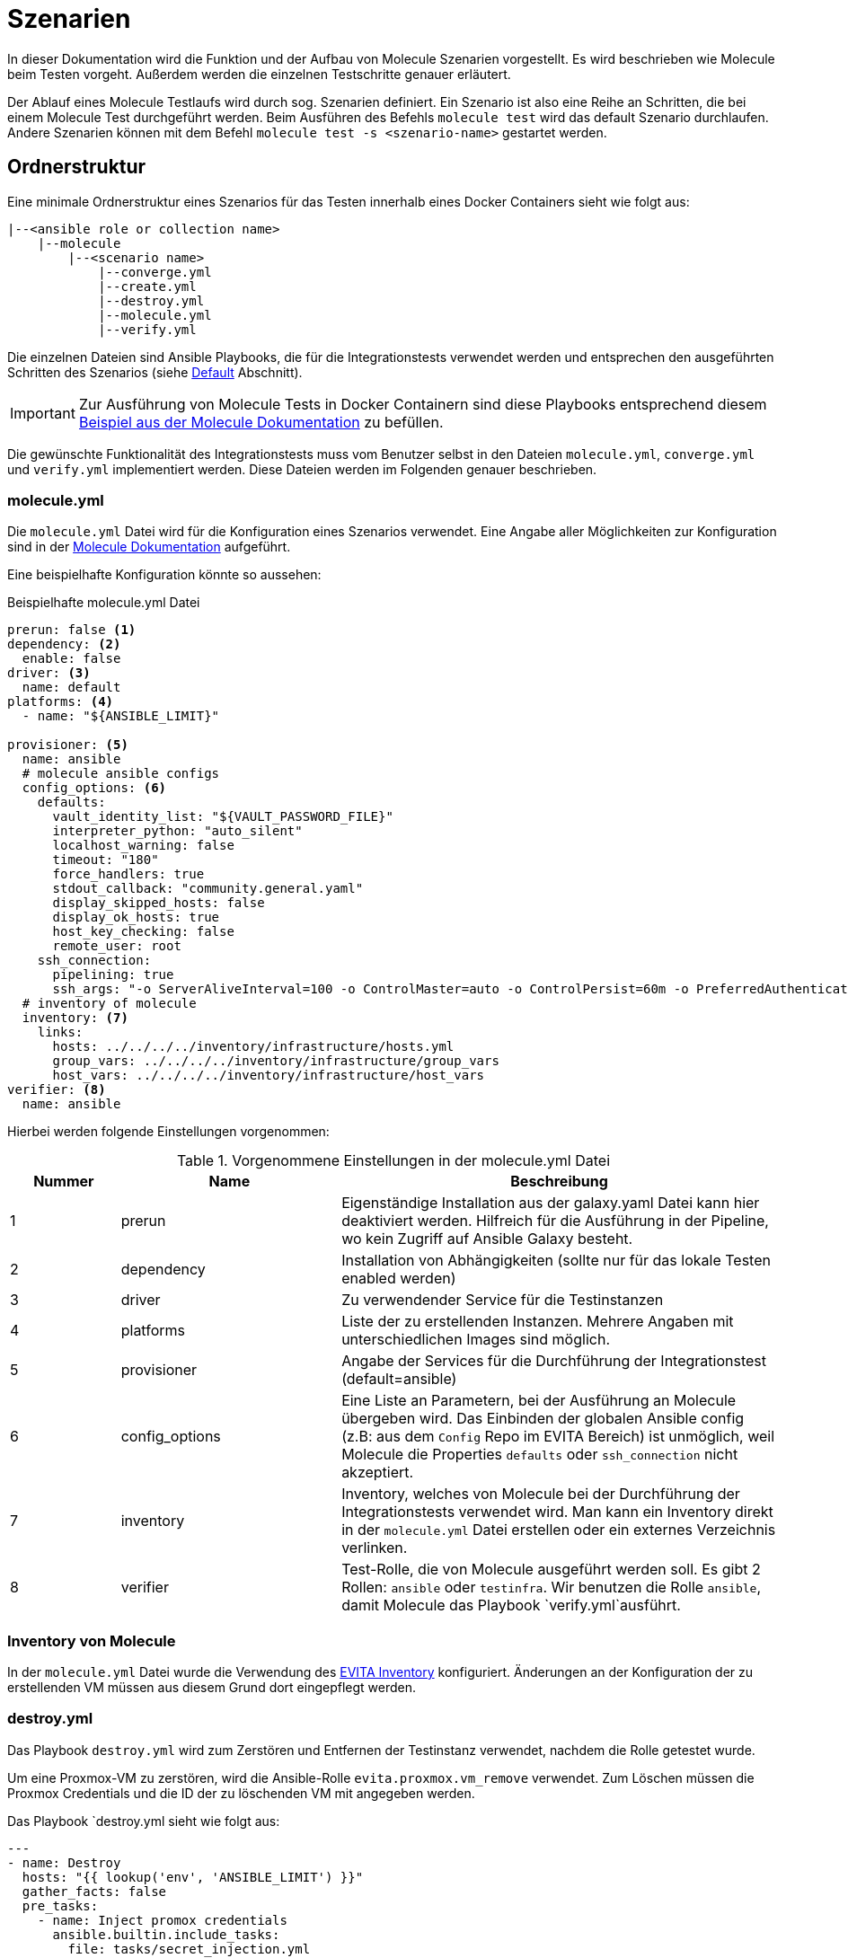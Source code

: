 :reftext: Szenarien
:navtitle: Szenarien

= {reftext}

In dieser Dokumentation wird die Funktion und der Aufbau von Molecule Szenarien vorgestellt.
Es wird beschrieben wie Molecule beim Testen vorgeht.
Außerdem werden die einzelnen Testschritte genauer erläutert.

Der Ablauf eines Molecule Testlaufs wird durch sog. Szenarien definiert.
Ein Szenario ist also eine Reihe an Schritten, die bei einem Molecule Test durchgeführt werden.
Beim Ausführen des Befehls `molecule test` wird das default Szenario durchlaufen.
Andere Szenarien können mit dem Befehl `molecule test -s <szenario-name>` gestartet werden.

== Ordnerstruktur

Eine minimale Ordnerstruktur eines Szenarios für das Testen innerhalb eines Docker Containers sieht wie folgt aus:

[source=txt]
----
|--<ansible role or collection name>
    |--molecule
        |--<scenario name>
            |--converge.yml
            |--create.yml
            |--destroy.yml
            |--molecule.yml
            |--verify.yml
----

Die einzelnen Dateien sind Ansible Playbooks, die für die Integrationstests verwendet werden und entsprechen den
ausgeführten Schritten des Szenarios (siehe <<Default>> Abschnitt).

[IMPORTANT]
====
Zur Ausführung von Molecule Tests in Docker Containern sind diese Playbooks entsprechend diesem
link:https://ansible.readthedocs.io/projects/molecule/examples/docker/[Beispiel aus der Molecule Dokumentation]
zu befüllen.
====

Die gewünschte Funktionalität des Integrationstests muss vom Benutzer selbst in den Dateien `molecule.yml`, `converge.yml`
und `verify.yml` implementiert werden. Diese Dateien werden im Folgenden genauer beschrieben.

=== molecule.yml

Die `molecule.yml` Datei wird für die Konfiguration eines Szenarios verwendet.
Eine Angabe aller Möglichkeiten zur Konfiguration sind in der
link:https://ansible.readthedocs.io/projects/molecule/configuration/[Molecule Dokumentation] aufgeführt.

Eine beispielhafte Konfiguration könnte so aussehen:

.Beispielhafte molecule.yml Datei
[source=yaml]
----
prerun: false <1>
dependency: <2>
  enable: false
driver: <3>
  name: default
platforms: <4>
  - name: "${ANSIBLE_LIMIT}"

provisioner: <5>
  name: ansible
  # molecule ansible configs
  config_options: <6>
    defaults:
      vault_identity_list: "${VAULT_PASSWORD_FILE}"
      interpreter_python: "auto_silent"
      localhost_warning: false
      timeout: "180"
      force_handlers: true
      stdout_callback: "community.general.yaml"
      display_skipped_hosts: false
      display_ok_hosts: true
      host_key_checking: false
      remote_user: root
    ssh_connection:
      pipelining: true
      ssh_args: "-o ServerAliveInterval=100 -o ControlMaster=auto -o ControlPersist=60m -o PreferredAuthentications=publickey"
  # inventory of molecule
  inventory: <7>
    links:
      hosts: ../../../../inventory/infrastructure/hosts.yml
      group_vars: ../../../../inventory/infrastructure/group_vars
      host_vars: ../../../../inventory/infrastructure/host_vars
verifier: <8>
  name: ansible
----

Hierbei werden folgende Einstellungen vorgenommen:

.Vorgenommene Einstellungen in der molecule.yml Datei
[%header, cols="1,2,4"]
|===
| Nummer
| Name
| Beschreibung

|1
|prerun
|Eigenständige Installation aus der galaxy.yaml Datei kann hier deaktiviert werden.
Hilfreich für die Ausführung in der Pipeline, wo kein Zugriff auf Ansible Galaxy besteht.

|2
|dependency
|Installation von Abhängigkeiten (sollte nur für das lokale Testen enabled werden)

|3
|driver
|Zu verwendender Service für die Testinstanzen

|4
|platforms
|Liste der zu erstellenden Instanzen. Mehrere Angaben mit unterschiedlichen Images sind möglich.

|5
|provisioner
|Angabe der Services für die Durchführung der Integrationstest (default=ansible)

|6
|config_options
|Eine Liste an Parametern, bei der Ausführung an Molecule übergeben wird.
Das Einbinden der globalen Ansible config (z.B: aus dem `Config` Repo im EVITA Bereich) ist unmöglich, weil Molecule die Properties `defaults` oder `ssh_connection` nicht akzeptiert.

|7
|inventory
|Inventory, welches von Molecule bei der Durchführung der Integrationstests verwendet wird. Man kann ein Inventory direkt in der `molecule.yml` Datei erstellen oder ein externes Verzeichnis verlinken.

|8
|verifier
|Test-Rolle, die von Molecule ausgeführt werden soll. Es gibt 2 Rollen: `ansible` oder `testinfra`. Wir benutzen die Rolle `ansible`, damit Molecule das Playbook `verify.yml`ausführt.
|===

=== Inventory von Molecule

In der `molecule.yml` Datei wurde die Verwendung des link:https://git.tech.rz.db.de/evita/ansible/inventory[EVITA Inventory] konfiguriert.
Änderungen an der Konfiguration der zu erstellenden VM müssen aus diesem Grund 
dort eingepflegt werden.

=== destroy.yml

Das Playbook `destroy.yml` wird zum Zerstören und Entfernen der Testinstanz verwendet, nachdem die Rolle getestet wurde.

Um eine Proxmox-VM zu zerstören, wird die Ansible-Rolle `evita.proxmox.vm_remove` verwendet. Zum Löschen müssen die
Proxmox Credentials und die ID der zu löschenden VM mit angegeben werden.

Das Playbook `destroy.yml sieht wie folgt aus:
[source=yaml]
----
---
- name: Destroy
  hosts: "{{ lookup('env', 'ANSIBLE_LIMIT') }}"
  gather_facts: false
  pre_tasks:
    - name: Inject promox credentials
      ansible.builtin.include_tasks:
        file: tasks/secret_injection.yml

  roles:
    - role: evita.proxmox.vm_remove
      vm_remove_id: "{{ machine_id }}"
----

=== create.yml

Diese Playbook-Datei wird zum Erstellen der Testinstanz, die zum Testen der Ansible-Rolle erforderlich ist, verwendet.

Das Playbook `create.yml` verwendet bei der Ausführung die Proxmox Credentials und ruft die Ansible Rolle `evita.proxmox.vm_run` auf, um die Proxmox-VM zu erstellen.

Das Playbook `create.yml` sieht wie folgt aus:
[source=yaml]
----
---
- name: Create
  hosts: "{{ lookup('env', 'ANSIBLE_LIMIT') }}"
  gather_facts: false
  tasks:
    - name: Inject promox credentials
      ansible.builtin.include_tasks:
        file: tasks/secret_injection.yml

    - name: Create an intermediate vm from a template
      ansible.builtin.include_role:
        name: evita.proxmox.vm_run
      vars:
        vm_run_target_id: "{{ machine_id }}"
        vm_run_source_id: "{{ source_machine_id }}"

    - name: Repository config is set
      ansible.builtin.include_role:
        name: evita.basic_setup.repositories

    # create local users if any defined
    - name: Additional users are created
      ansible.builtin.include_role:
        name: evita.basic_setup.user_creation
      vars:
        user_creation_user_name: "{{ ansible_user_name_encrypted }}"
        user_creation_user_key_public: "{{ ansible_user_key_public_encrypted }}"
        user_creation_user_in_sudo: true
----

=== converge.yml

Das `converge.yml` Playbook ist zuständig für das Ausführen der gewünschten Rollen/Collections gegen die Testinstanz(en).
Um einzelne Rollen zu testen, können diese in einem zusätzlichen Task in der `converge.yml` Datei importiert werden.

.Import von zu testenden Rollen in der converge.yml
[source=yaml]
----
- name: Converge
  hosts: molecule
  # We disable gather facts because it would fail due to our container not
  # having python installed. This will not prevent use from running 'raw'
  # commands. Most molecule users are expected to use containers that already
  # have python installed in order to avoid notable delays installing it.
  gather_facts: false
  tasks:
    - name: Include role
      import_role:
        name: evita.pi_platform.status_information
----

=== verify.yml

Das `verify.yml` Playbook wird von Molecule verwendet, um die eigentlichen Integrationstests durchzuführen.
Hier können eigene Testfälle definiert werden. Bei einem aufgetretenen Fehler in diesem Schritt scheitert die gesamte
Ausführung eines Molecule Testlaufs.

Das eigentlich vorgesehene Vorgehen von Molecule ist die Erstellung eines atomaren Tests für jede einzelne Rolle.
Das würde bedeuten, dass für jede einzelne Rolle ein eigener `molecule` Ordner erstellt wird mit entsprechenden Szenarien,
die nur diese Rolle testen.
Der Nachteil hierbei ist allerdings, dass das Zusammenspiel der Rollen bei der Testdurchführung nicht berücksichtigt wird. 
Außerdem entstehen hier bei der Erstellung der einzelnen Konfigurationsdateien Dopplungen.
Auch bei der Ausführung der Test würde für jede Rolle ein eigener Container gestartet werden.
Aus diesen Gründen werden die Integrationstests in einem einzigen Szenario gebündelt.

Beim Testen einer ganzen Collection würde die `verify.yml` bei diesem Vorgehen jedoch sehr lang werden. 
Deshalb bietet es sich an, die Testfälle der einzelnen Rollen in eigene Dateien aufzuteilen und diese dann in der
`verify.yml` zu importieren. Hierfür kann zum Beispiel ein Unterordner `verification` im Szenario erstellt werden, der
die einzelnen Dateien für die zu testenden Rollen enthält. Die `verify.yml` könnte dann wie folgt aussehen.

.Beispielhafte verify.yml Datei
[source=yaml]
----
- name: Verify
  hosts: all
  gather_facts: false
  tasks:
    - name: Include verification file for status_information role
      ansible.builtin.include_tasks:
        file: verification/verify-status_information.yml
----

Die eigentlichen Testfälle werden dann als separate Dateien im Unterordner `verification` abgelegt.
Ein Test wird üblicherweise mit einem `ansible.builtin.assert` Statement durchgeführt.
Der Inhalt der `verification/verify-status_information.yml`-Datei könnte dann folgendermaßen aussehen.

.Beispielhafter Testfall
[source=yaml]
----
- name: Register status information file
  stat:
    path: /etc/profile.d/motd_script.sh
  register: stat_result

- name: Check if file exists
  ansible.builtin.assert:
    that: stat_result.stat.exists
----

== Szenariotypen
=== Default

Die einzelnen Schritte des Default Szenarios sollen hier dargestellt werden. Beim Ausführen des Befehls `molecule test`
werden die einzelnen Schritte in der gezeigten Reihenfolge ausgeführt.

.Testsequenz des Default Szenarios
[%header, cols="1,2,4"]
|===
| Reihenfolge
| Name
| Beschreibung

| 1
| dependency
| Installation von Abhängigkeiten.

| 2
| cleanup
| Eventuell noch vorhandene Artefakte aus vorausgegangenen Testläufen entfernen.

| 3
| destroy
|  Eventuell noch vorhandene Testinstanzen aus vorausgegangenen Testläufen entfernen.

| 4
| syntax
| Überprüfung der Syntax.

| 5
| create
| Die gewünschten Testinstanzen erstellen.

| 6
| prepare
| Vorbereitung für Testlauf.

| 7
| converge
| Ausführen der zu testende Rollen oder Collections gegen die Testinstanz mit dem `converge.yml`-Playbook.

| 8
| idempotence
| Erneutes Ausführen der selben Rollen oder Collections gegen die Testinstanz, um zu überprüfen, ob dabei Änderungen
gemacht werden. Ein wiederholtes Ausführen von Ansible Rollen/Collections soll beim zweiten Durchlauf keine Änderungen vornehmen.

| 9
| side_effect
| Testen von Nebeneffekten mit dem `side_effect.yml` playbook

| 10
| verify
| Ausführen der eigentlichen Integrationstests im `verify.yml` playbook

| 11
| cleanup
| Artefakte entfernen.

| 12
| destroy
| Testinstanzen löschen.

|===

=== Custom Szenarien

Für die Erstellung von custom Szenarien kann ein weiteres Unterverzeichnis, neben dem des Default-Szenarios erstellt und
mit den gewünschten Playbooks und Einstellungen in der `molecule.yml` gefüllt werden.

'''

link:https://git.tech.rz.db.de/evita/ansible/molecule/-/blob/main/doc/modules/molecule/pages/scenario.adoc[Page-Source in GitLab]
